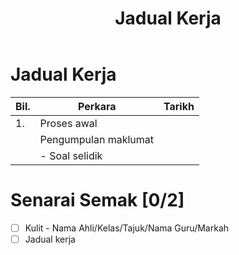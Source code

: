 #+title: Jadual Kerja

* Jadual Kerja

| Bil. | Perkara              | Tarikh |
|------+----------------------+--------|
|   1. | Proses awal          |        |
|      | Pengumpulan maklumat |        |
|      | - Soal selidik       |        |

* Senarai Semak [0/2]
- [ ] Kulit - Nama Ahli/Kelas/Tajuk/Nama Guru/Markah
- [ ] Jadual kerja
